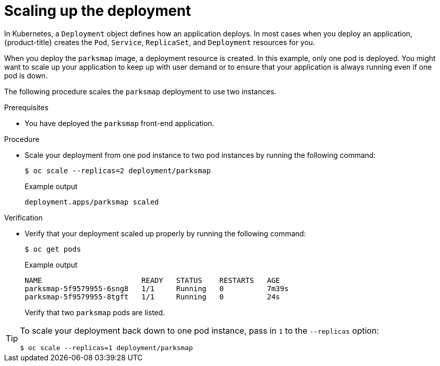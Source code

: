 // Module included in the following assemblies:
//
// * tutorials/dev-app-cli.adoc

:_mod-docs-content-type: PROCEDURE
[id="getting-started-cli-scaling-app_{context}"]
= Scaling up the deployment

In Kubernetes, a `Deployment` object defines how an application deploys. In most cases when you deploy an application, {product-title} creates the `Pod`, `Service`, `ReplicaSet`, and `Deployment` resources for you.

When you deploy the `parksmap` image, a deployment resource is created. In this example, only one pod is deployed. You might want to scale up your application to keep up with user demand or to ensure that your application is always running even if one pod is down.

The following procedure scales the `parksmap` deployment to use two instances.

.Prerequisites

* You have deployed the `parksmap` front-end application.

.Procedure

* Scale your deployment from one pod instance to two pod instances by running the following command:
+
[source,terminal]
----
$ oc scale --replicas=2 deployment/parksmap
----
+

.Example output
[source,text]
----
deployment.apps/parksmap scaled
----

.Verification

* Verify that your deployment scaled up properly by running the following command:
+
[source,terminal]
----
$ oc get pods
----
+

.Example output
[source,terminal]
----
NAME                       READY   STATUS    RESTARTS   AGE
parksmap-5f9579955-6sng8   1/1     Running   0          7m39s
parksmap-5f9579955-8tgft   1/1     Running   0          24s
----
+
Verify that two `parksmap` pods are listed.

[TIP]
====
To scale your deployment back down to one pod instance, pass in `1` to the `--replicas` option:

[source,terminal]
----
$ oc scale --replicas=1 deployment/parksmap
----
====

